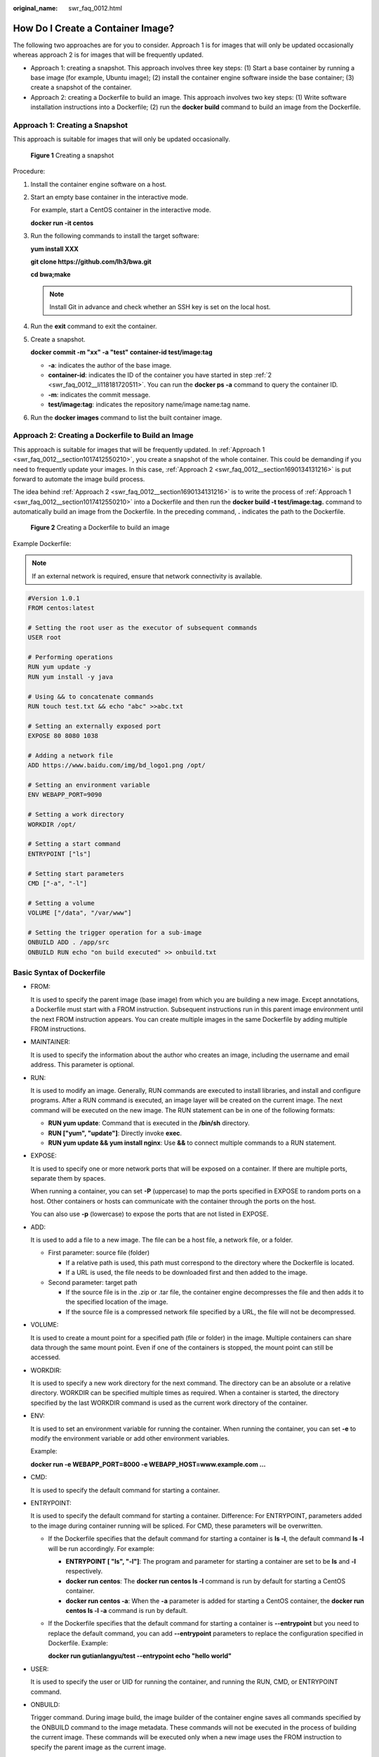 :original_name: swr_faq_0012.html

.. _swr_faq_0012:

How Do I Create a Container Image?
==================================

The following two approaches are for you to consider. Approach 1 is for images that will only be updated occasionally whereas approach 2 is for images that will be frequently updated.

-  Approach 1: creating a snapshot. This approach involves three key steps: (1) Start a base container by running a base image (for example, Ubuntu image); (2) install the container engine software inside the base container; (3) create a snapshot of the container.
-  Approach 2: creating a Dockerfile to build an image. This approach involves two key steps: (1) Write software installation instructions into a Dockerfile; (2) run the **docker build** command to build an image from the Dockerfile.

.. _swr_faq_0012__section1017412550210:

Approach 1: Creating a Snapshot
-------------------------------

This approach is suitable for images that will only be updated occasionally.


.. figure:: /_static/images/en-us_image_0165153802.png
   :alt: **Figure 1** Creating a snapshot

   **Figure 1** Creating a snapshot

Procedure:

#. Install the container engine software on a host.

#. .. _swr_faq_0012__li118181720511:

   Start an empty base container in the interactive mode.

   For example, start a CentOS container in the interactive mode.

   **docker run -it centos**

#. Run the following commands to install the target software:

   **yum install XXX**

   **git clone https://github.com/lh3/bwa.git**

   **cd bwa;make**

   .. note::

      Install Git in advance and check whether an SSH key is set on the local host.

#. Run the **exit** command to exit the container.

5. Create a snapshot.

   **docker commit -m "xx" -a "test" container-id test/image:tag**

   -  **-a**: indicates the author of the base image.
   -  **container-id**: indicates the ID of the container you have started in step :ref:`2 <swr_faq_0012__li118181720511>`. You can run the **docker ps -a** command to query the container ID.
   -  **-m**: indicates the commit message.
   -  **test/image:tag**: indicates the repository name/image name:tag name.

6. Run the **docker images** command to list the built container image.

.. _swr_faq_0012__section1690134131216:

Approach 2: Creating a Dockerfile to Build an Image
---------------------------------------------------

This approach is suitable for images that will be frequently updated. In :ref:`Approach 1 <swr_faq_0012__section1017412550210>`, you create a snapshot of the whole container. This could be demanding if you need to frequently update your images. In this case, :ref:`Approach 2 <swr_faq_0012__section1690134131216>` is put forward to automate the image build process.

The idea behind :ref:`Approach 2 <swr_faq_0012__section1690134131216>` is to write the process of :ref:`Approach 1 <swr_faq_0012__section1017412550210>` into a Dockerfile and then run the **docker build -t test/image:tag.** command to automatically build an image from the Dockerfile. In the preceding command, **.** indicates the path to the Dockerfile.


.. figure:: /_static/images/en-us_image_0165153805.png
   :alt: **Figure 2** Creating a Dockerfile to build an image

   **Figure 2** Creating a Dockerfile to build an image

Example Dockerfile:

.. note::

   If an external network is required, ensure that network connectivity is available.

.. code-block::

   #Version 1.0.1
   FROM centos:latest

   # Setting the root user as the executor of subsequent commands
   USER root

   # Performing operations
   RUN yum update -y
   RUN yum install -y java

   # Using && to concatenate commands
   RUN touch test.txt && echo "abc" >>abc.txt

   # Setting an externally exposed port
   EXPOSE 80 8080 1038

   # Adding a network file
   ADD https://www.baidu.com/img/bd_logo1.png /opt/

   # Setting an environment variable
   ENV WEBAPP_PORT=9090

   # Setting a work directory
   WORKDIR /opt/

   # Setting a start command
   ENTRYPOINT ["ls"]

   # Setting start parameters
   CMD ["-a", "-l"]

   # Setting a volume
   VOLUME ["/data", "/var/www"]

   # Setting the trigger operation for a sub-image
   ONBUILD ADD . /app/src
   ONBUILD RUN echo "on build executed" >> onbuild.txt

Basic Syntax of Dockerfile
--------------------------

-  FROM:

   It is used to specify the parent image (base image) from which you are building a new image. Except annotations, a Dockerfile must start with a FROM instruction. Subsequent instructions run in this parent image environment until the next FROM instruction appears. You can create multiple images in the same Dockerfile by adding multiple FROM instructions.

-  MAINTAINER:

   It is used to specify the information about the author who creates an image, including the username and email address. This parameter is optional.

-  RUN:

   It is used to modify an image. Generally, RUN commands are executed to install libraries, and install and configure programs. After a RUN command is executed, an image layer will be created on the current image. The next command will be executed on the new image. The RUN statement can be in one of the following formats:

   -  **RUN yum update**: Command that is executed in the **/bin/sh** directory.
   -  **RUN ["yum", "update"]**: Directly invoke **exec**.
   -  **RUN yum update && yum install nginx**: Use **&&** to connect multiple commands to a RUN statement.

-  EXPOSE:

   It is used to specify one or more network ports that will be exposed on a container. If there are multiple ports, separate them by spaces.

   When running a container, you can set **-P** (uppercase) to map the ports specified in EXPOSE to random ports on a host. Other containers or hosts can communicate with the container through the ports on the host.

   You can also use **-p** (lowercase) to expose the ports that are not listed in EXPOSE.

-  ADD:

   It is used to add a file to a new image. The file can be a host file, a network file, or a folder.

   -  First parameter: source file (folder)

      -  If a relative path is used, this path must correspond to the directory where the Dockerfile is located.
      -  If a URL is used, the file needs to be downloaded first and then added to the image.

   -  Second parameter: target path

      -  If the source file is in the .zip or .tar file, the container engine decompresses the file and then adds it to the specified location of the image.
      -  If the source file is a compressed network file specified by a URL, the file will not be decompressed.

-  VOLUME:

   It is used to create a mount point for a specified path (file or folder) in the image. Multiple containers can share data through the same mount point. Even if one of the containers is stopped, the mount point can still be accessed.

-  WORKDIR:

   It is used to specify a new work directory for the next command. The directory can be an absolute or a relative directory. WORKDIR can be specified multiple times as required. When a container is started, the directory specified by the last WORKDIR command is used as the current work directory of the container.

-  ENV:

   It is used to set an environment variable for running the container. When running the container, you can set **-e** to modify the environment variable or add other environment variables.

   Example:

   **docker run -e WEBAPP_PORT=8000 -e WEBAPP_HOST=www.example.com ...**

-  CMD:

   It is used to specify the default command for starting a container.

-  ENTRYPOINT:

   It is used to specify the default command for starting a container. Difference: For ENTRYPOINT, parameters added to the image during container running will be spliced. For CMD, these parameters will be overwritten.

   -  If the Dockerfile specifies that the default command for starting a container is **ls -l**, the default command **ls -l** will be run accordingly. For example:

      -  **ENTRYPOINT [ "ls", "-l"]**: The program and parameter for starting a container are set to be **ls** and **-l** respectively.
      -  **docker run centos**: The **docker run centos ls -l** command is run by default for starting a CentOS container.
      -  **docker run centos -a**: When the **-a** parameter is added for starting a CentOS container, the **docker run centos ls -l -a** command is run by default.

   -  If the Dockerfile specifies that the default command for starting a container is **--entrypoint** but you need to replace the default command, you can add **--entrypoint** parameters to replace the configuration specified in Dockerfile. Example:

      **docker run gutianlangyu/test --entrypoint echo "hello world"**

-  USER:

   It is used to specify the user or UID for running the container, and running the RUN, CMD, or ENTRYPOINT command.

-  ONBUILD:

   Trigger command. During image build, the image builder of the container engine saves all commands specified by the ONBUILD command to the image metadata. These commands will not be executed in the process of building the current image. These commands will be executed only when a new image uses the FROM instruction to specify the parent image as the current image.

   Using the FROM instruction to build a child image based on the parent image created by the Dockerfile:

   **ONBUILD ADD. /app/src**: The **ADD. /app/src** command is automatically executed.
